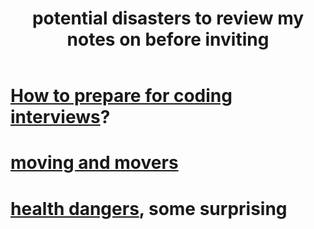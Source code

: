 :PROPERTIES:
:ID:       9bc9d4ca-c2ec-4ef5-a10b-37a26c94bc09
:END:
#+title: potential disasters to review my notes on before inviting
* [[id:e17f1f19-30af-486f-b5ad-2e1a01d94407][How to prepare for coding interviews]]?
* [[id:ebfc71c5-86b6-41b2-adb0-75b513cd12dc][moving and movers]]
* [[id:b5d0332d-c7a5-4f03-bda5-5c1bae785f7d][health dangers]], some surprising
